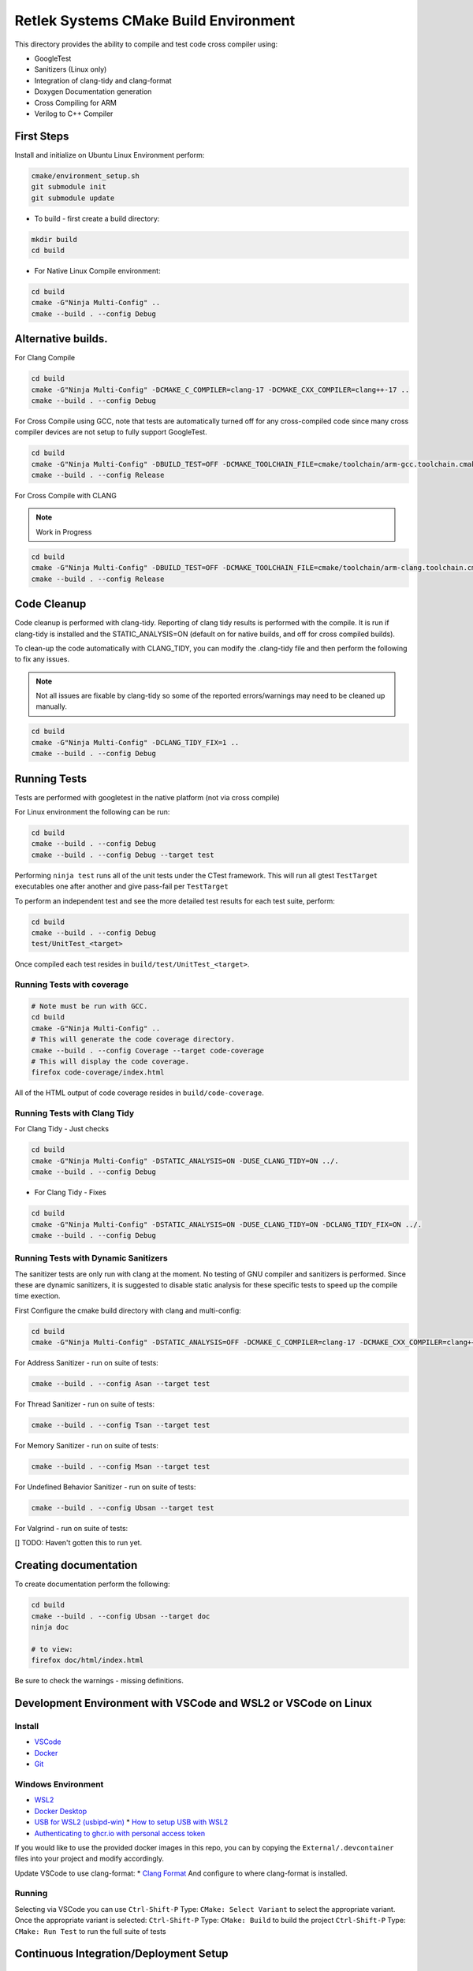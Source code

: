 Retlek Systems CMake Build Environment
======================================

This directory provides the ability to compile and test code cross compiler using:

-  GoogleTest
-  Sanitizers (Linux only)
-  Integration of clang-tidy and clang-format
-  Doxygen Documentation generation
-  Cross Compiling for ARM
-  Verilog to C++ Compiler

First Steps
-----------

Install and initialize on Ubuntu Linux Environment perform:

.. code:: bash

   cmake/environment_setup.sh
   git submodule init
   git submodule update

-  To build - first create a build directory:

.. code:: bash

   mkdir build
   cd build

-  For Native Linux Compile environment:

.. code:: bash

   cd build
   cmake -G"Ninja Multi-Config" ..
   cmake --build . --config Debug

Alternative builds.
-------------------

For Clang Compile

.. code:: bash

   cd build
   cmake -G"Ninja Multi-Config" -DCMAKE_C_COMPILER=clang-17 -DCMAKE_CXX_COMPILER=clang++-17 ..
   cmake --build . --config Debug

For Cross Compile using GCC, note that tests are automatically turned off for any cross-compiled code since
many cross compiler devices are not setup to fully support GoogleTest.

.. code:: bash

   cd build
   cmake -G"Ninja Multi-Config" -DBUILD_TEST=OFF -DCMAKE_TOOLCHAIN_FILE=cmake/toolchain/arm-gcc.toolchain.cmake ..
   cmake --build . --config Release

For Cross Compile with CLANG

.. note::

   Work in Progress

.. code:: bash

   cd build
   cmake -G"Ninja Multi-Config" -DBUILD_TEST=OFF -DCMAKE_TOOLCHAIN_FILE=cmake/toolchain/arm-clang.toolchain.cmake ..
   cmake --build . --config Release

Code Cleanup
------------

Code cleanup is performed with clang-tidy. Reporting of clang tidy results is performed with the compile.
It is run if clang-tidy is installed and the STATIC_ANALYSIS=ON (default on for native builds, and off for cross compiled builds).

To clean-up the code automatically with CLANG_TIDY, you can modify the .clang-tidy file and then perform the following to fix any issues.

.. note::
  Not all issues are fixable by clang-tidy so some of the reported errors/warnings may need to be cleaned up manually.

.. code:: bash

   cd build
   cmake -G"Ninja Multi-Config" -DCLANG_TIDY_FIX=1 ..
   cmake --build . --config Debug


Running Tests
-------------

Tests are performed with googletest in the native platform (not via cross compile)

For Linux environment the following can be run:

.. code:: bash

   cd build
   cmake --build . --config Debug
   cmake --build . --config Debug --target test


Performing ``ninja test`` runs all of the unit tests under the CTest framework.
This will run all gtest ``TestTarget`` executables one after another and give pass-fail per ``TestTarget``

To perform an independent test and see the more detailed test results for each test suite, perform:

.. code:: bash

   cd build
   cmake --build . --config Debug
   test/UnitTest_<target>

Once compiled each test resides in ``build/test/UnitTest_<target>``.

Running Tests with coverage
~~~~~~~~~~~~~~~~~~~~~~~~~~~

.. code:: bash

   # Note must be run with GCC.
   cd build
   cmake -G"Ninja Multi-Config" ..
   # This will generate the code coverage directory.
   cmake --build . --config Coverage --target code-coverage
   # This will display the code coverage.
   firefox code-coverage/index.html

All of the HTML output of code coverage resides in
``build/code-coverage``.

Running Tests with Clang Tidy
~~~~~~~~~~~~~~~~~~~~~~~~~~~~~

For Clang Tidy - Just checks

.. code:: bash

   cd build
   cmake -G"Ninja Multi-Config" -DSTATIC_ANALYSIS=ON -DUSE_CLANG_TIDY=ON ../.
   cmake --build . --config Debug

-  For Clang Tidy - Fixes

.. code:: bash

   cd build
   cmake -G"Ninja Multi-Config" -DSTATIC_ANALYSIS=ON -DUSE_CLANG_TIDY=ON -DCLANG_TIDY_FIX=ON ../.
   cmake --build . --config Debug

Running Tests with Dynamic Sanitizers
~~~~~~~~~~~~~~~~~~~~~~~~~~~~~~~~~~~~~

The sanitizer tests are only run with clang at the moment.  No testing of GNU compiler and sanitizers is performed.
Since these are dynamic sanitizers, it is suggested to disable static analysis for these specific tests to speed up the
compile time exection.

First Configure the cmake build directory with clang and multi-config:

.. code:: bash

   cd build
   cmake -G"Ninja Multi-Config" -DSTATIC_ANALYSIS=OFF -DCMAKE_C_COMPILER=clang-17 -DCMAKE_CXX_COMPILER=clang++-17 ..

For Address Sanitizer - run on suite of tests:

.. code:: bash

   cmake --build . --config Asan --target test

For Thread Sanitizer - run on suite of tests:

.. code:: bash

   cmake --build . --config Tsan --target test

For Memory Sanitizer - run on suite of tests:

.. code:: bash

   cmake --build . --config Msan --target test

For Undefined Behavior Sanitizer - run on suite of tests:

.. code:: bash

   cmake --build . --config Ubsan --target test

For Valgrind - run on suite of tests:

[] TODO: Haven't gotten this to run yet.


Creating documentation
----------------------

To create documentation perform the following:

.. code:: bash

   cd build
   cmake --build . --config Ubsan --target doc
   ninja doc

   # to view:
   firefox doc/html/index.html

Be sure to check the warnings - missing definitions.

Development Environment with VSCode and WSL2 or VSCode on Linux
---------------------------------------------------------------

Install
~~~~~~~

* `VSCode <https://code.visualstudio.com/download>`_
* `Docker <https://docs.docker.com/get-docker/>`_
* `Git <https://git-scm.com/>`_

Windows Environment
~~~~~~~~~~~~~~~~~~~

* `WSL2 <https://learn.microsoft.com/en-us/windows/wsl/install>`_
* `Docker Desktop <https://www.docker.com/products/docker-desktop/>`_
* `USB for WSL2 (usbipd-win) <https://github.com/dorssel/usbipd-win/releases>`_
  * `How to setup USB with WSL2 <https://devblogs.microsoft.com/commandline/connecting-usb-devices-to-wsl/>`_
* `Authenticating to ghcr.io with personal access token <https://docs.github.com/en/packages/working-with-a-github-packages-registry/working-with-the-container-registry#authenticating-with-a-personal-access-token-classic>`_

If you would like to use the provided docker images in this repo, you can by copying the ``External/.devcontainer`` files into your project and modify accordingly.

Update VSCode to use clang-format: \* `Clang
Format <https://marketplace.visualstudio.com/items?itemName=xaver.clang-format>`__
And configure to where clang-format is installed.

Running
~~~~~~~

Selecting via VSCode you can use ``Ctrl-Shift-P`` Type: ``CMake: Select Variant`` to select the appropriate variant.
Once the appropriate variant is selected:
``Ctrl-Shift-P`` Type: ``CMake: Build`` to build the project
``Ctrl-Shift-P`` Type: ``CMake: Run Test`` to run the full suite of tests


Continuous Integration/Deployment Setup
---------------------------------------

Building Docker
~~~~~~~~~~~~~~~

See ``.github/publish_docker.yml`` but for building and debugging locally:

.. code:: bash

   cd docker/sw-dev
   docker build .
